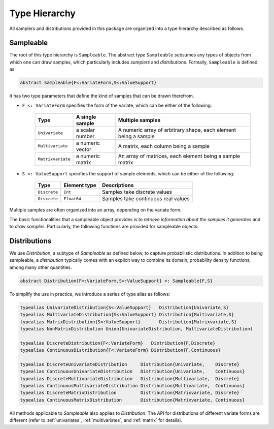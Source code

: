 Type Hierarchy
===============

All samplers and distributions provided in this package are organized into a type hierarchy described as follows.

Sampleable
-----------

The root of this type hierarchy is ``Sampleable``. The abstract type ``Sampleable`` subsumes any types of objects from which one can draw samples, which particularly includes *samplers* and *distributions*. Formally, ``Sampleable`` is defined as

.. code-block:: julia

    abstract Sampleable{F<:VariateForm,S<:ValueSupport}

It has two type parameters that define the kind of samples that can be drawn therefrom. 

- ``F <: VariateForm`` specifies the form of the variate, which can be either of the following:

    ================== ========================= ======================================
       **Type**           **A single sample**       **Multiple samples**
    ------------------ ------------------------- --------------------------------------
    ``Univariate``      a scalar number           A numeric array of arbitrary shape, 
                                                  each element being a sample
    ``Multivariate``    a numeric vector          A matrix, each column being a sample
    ``Matrixvariate``   a numeric matrix          An array of matrices, each element
                                                  being a sample matrix
    ================== ========================= ======================================  

- ``S <: ValueSupport`` specifies the support of sample elements, which can be either of the following:

    ================== ========================= ======================================
       **Type**           **Element type**           **Descriptions**
    ------------------ ------------------------- --------------------------------------
     ``Discrete``         ``Int``                   Samples take discrete values
     ``Discrete``         ``Float64``               Samples take continuous real values
    ================== ========================= ======================================

Multiple samples are often organized into an array, depending on the variate form.

The basic functionalities that a sampleable object provides is to *retrieve information about the samples it generates* and to *draw samples*. Particularly, the following functions are provided for sampleable objects:

.. function:: length(s)

    The length of each sample. 

    It always returns ``1`` when ``s`` is univariate.

.. function:: size(s)

    The size (i.e. shape) of each sample. 

    It always returns ``()`` when ``s`` is univariate, and ``(length(s),)`` when ``s`` is multivariate.

.. function:: nsamples(s, A)

    The number of samples contained in ``A``.

    See above for how multiple samples may be organized into a single array.

.. function:: eltype(s)

    The default element type of a sample. 

    This is the type of elements of the samples generated by the ``rand`` method. However, one can provide an array of different element types to store the samples using ``rand!``.

.. function:: rand(s)

    Generate one sample from ``s``.

.. function:: rand(s, n)

    Generate ``n`` samples from ``s``. The form of the returned object depends on the variate form of ``s``:

    - When ``s`` is univariate, it returns a vector of length ``n``.
    - When ``s`` is multivariate, it returns a matrix with ``n`` columns.
    - When ``s`` is matrix-variate, it returns an array, where each element is a sample matrix.

.. function:: rand!(s, A)

    Generate one or multiple samples from ``s`` to a pre-allocated array ``A``.

    ``A`` should be in the form as specified above. The rules are summarized as below:

    - When ``s`` is univariate, ``A`` can be an array of arbitrary shape. Each element of ``A`` will be overriden by one sample.

    - When ``s`` is multivariate, ``A`` can be a vector to store one sample, or a matrix with each column for a sample.

    - When ``s`` is matrix-variate, ``A`` can be a matrix to store one sample, or an array of matrices with each element for a sample matrix.


Distributions
--------------

We use `Distribution`, a subtype of `Sampleable` as defined below, to capture probabilistic distributions. In addition to being sampleable, a *distribution* typically comes with an explicit way to combine its domain, probability density functions, among many other quantities. 

.. code-block:: julia

    abstract Distribution{F<:VariateForm,S<:ValueSupport} <: Sampleable{F,S}

To simplify the use in practice, we introduce a series of type alias as follows:

.. code-block:: julia

    typealias UnivariateDistribution{S<:ValueSupport}   Distribution{Univariate,S}
    typealias MultivariateDistribution{S<:ValueSupport} Distribution{Multivariate,S}
    typealias MatrixDistribution{S<:ValueSupport}       Distribution{Matrixvariate,S}
    typealias NonMatrixDistribution Union(UnivariateDistribution, MultivariateDistribution)

    typealias DiscreteDistribution{F<:VariateForm}   Distribution{F,Discrete}
    typealias ContinuousDistribution{F<:VariateForm} Distribution{F,Continuous}

    typealias DiscreteUnivariateDistribution     Distribution{Univariate,    Discrete}
    typealias ContinuousUnivariateDistribution   Distribution{Univariate,    Continuous}
    typealias DiscreteMultivariateDistribution   Distribution{Multivariate,  Discrete}
    typealias ContinuousMultivariateDistribution Distribution{Multivariate,  Continuous}
    typealias DiscreteMatrixDistribution         Distribution{Matrixvariate, Discrete}
    typealias ContinuousMatrixDistribution       Distribution{Matrixvariate, Continuous}

All methods applicable to `Sampleable` also applies to `Distribution`. The API for distributions of different variate forms are different (refer to :ref:`univariates`, :ref:`multivariates`, and :ref:`matrix` for details).









